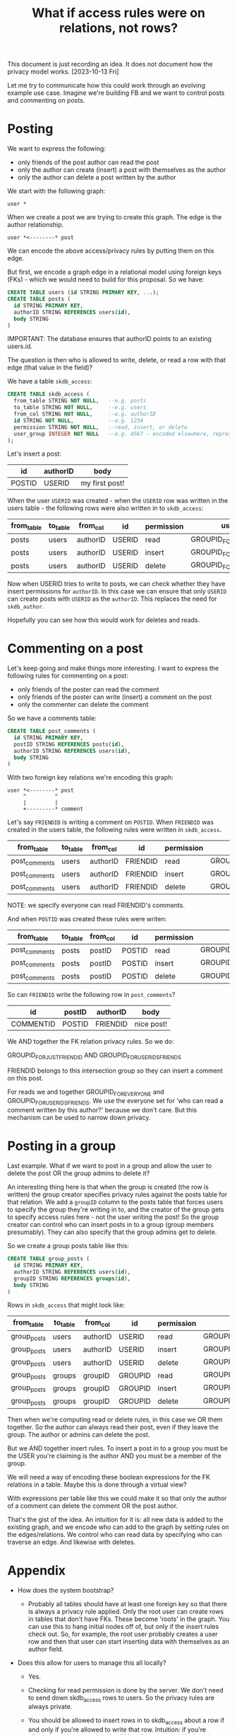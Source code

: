 #+TITLE: What if access rules were on relations, not rows?

This document is just recording an idea. It does not document how the
privacy model works. [2023-10-13 Fri]

Let me try to communicate how this could work through an evolving
example use case. Imagine we're building FB and we want to control
posts and commenting on posts.

* Posting

We want to express the following:

- only friends of the post author can read the post
- only the author can create (insert) a post with themselves as the author
- only the author can delete a post written by the author

We start with the following graph:

#+BEGIN_EXAMPLE
  user *
#+END_EXAMPLE

When we create a post we are trying to create this graph. The edge is
the author relationship.

#+BEGIN_EXAMPLE
  user *<--------* post
#+END_EXAMPLE

We can encode the above access/privacy rules by putting them on this
edge.

But first, we encode a graph edge in a relational model using foreign
keys (FKs) - which we would need to build for this proposal. So we
have:

#+BEGIN_SRC sql
  CREATE TABLE users (id STRING PRIMARY KEY, ...);
  CREATE TABLE posts (
    id STRING PRIMARY KEY,
    authorID STRING REFERENCES users(id),
    body STRING
  )
#+END_SRC

IMPORTANT: The database ensures that authorID points to an existing users.id.

The question is then who is allowed to write, delete, or read a row
with that edge (that value in the field)?

We have a table ~skdb_access~:

#+BEGIN_SRC sql
  CREATE TABLE skdb_access (
    from_table STRING NOT NULL,   --e.g. posts
    to_table STRING NOT NULL,     --e.g. users
    from_col STRING NOT NULL,     --e.g. authorID
    id STRING NOT NULL,           --e.g. 1234
    permission STRING NOT NULL,   --read, insert, or delete
    user_group INTEGER NOT NULL   --e.g. 4567 - encoded elsewhere, represents a list of users
  );
#+END_SRC

Let's insert a post:

| id     | authorID | body           |
|--------+----------+----------------|
| POSTID | USERID   | my first post! |

When the user ~USERID~ was created - when the ~USERID~ row was written
in the users table - the following rows were also written in to
~skdb_access~:

| from_table | to_table | from_col | id     | permission | user_group                  |
|------------+----------+----------+--------+------------+-----------------------------|
| posts      | users    | authorID | USERID | read       | GROUPID_FOR_USERIDS_FRIENDS |
| posts      | users    | authorID | USERID | insert     | GROUPID_FOR_JUST_USERID     |
| posts      | users    | authorID | USERID | delete     | GROUPID_FOR_JUST_USERID     |

Now when USERID tries to write to posts, we can check whether they
have insert permissions for ~authorID~. In this case we can ensure that
only ~USERID~ can create posts with ~USERID~ as the ~authorID~. This
replaces the need for ~skdb_author~.

Hopefully you can see how this would work for deletes and reads.

* Commenting on a post

Let's keep going and make things more interesting. I want to express
the following rules for commenting on a post:

- only friends of the poster can read the comment
- only friends of the poster can write (insert) a comment on the post
- only the commenter can delete the comment

So we have a comments table:

#+BEGIN_SRC sql
    CREATE TABLE post_comments (
      id STRING PRIMARY KEY,
      postID STRING REFERENCES posts(id),
      authorID STRING REFERENCES users(id),
      body STRING
    )
#+END_SRC

With two foreign key relations we're encoding this graph:

#+BEGIN_EXAMPLE
  user *<--------* post
       ^         ^
       |         |
       +---------* comment
#+END_EXAMPLE

Let's say ~FRIENDID~ is writing a comment on ~POSTID~. When ~FRIENDID~ was created in the users table, the following rules were written in ~skdb_access~.

| from_table    | to_table | from_col | id       | permission | user_group                          |
|---------------+----------+----------+----------+------------+-------------------------------------|
| post_comments | users    | authorID | FRIENDID | read       | GROUPID_FOR_EVERYONE                |
| post_comments | users    | authorID | FRIENDID | insert     | GROUPID_FOR_JUST_FRIENDID           |
| post_comments | users    | authorID | FRIENDID | delete     | GROUPID_FOR_JUST_FRIENDID           |

NOTE: we specify everyone can read FRIENDID's comments.

And when ~POSTID~ was created these rules were writen:

| from_table    | to_table | from_col | id     | permission | user_group                  |
|---------------+----------+----------+--------+------------+-----------------------------|
| post_comments | posts    | postID   | POSTID | read       | GROUPID_FOR_USERIDS_FRIENDS |
| post_comments | posts    | postID   | POSTID | insert     | GROUPID_FOR_USERIDS_FRIENDS |
| post_comments | posts    | postID   | POSTID | delete     | GROUPID_FOR_USERIDS_FRIENDS |

So can ~FRIENDID~ write the following row in ~post_comments~?

| id        | postID | authorID | body       |
|-----------+--------+----------+------------|
| COMMENTID | POSTID | FRIENDID | nice post! |

We AND together the FK relation privacy rules. So we do:

GROUPID_FOR_JUST_FRIENDID AND GROUPID_FOR_USERIDS_FRIENDS

FRIENDID belongs to this intersection group so they can insert a
comment on this post.

For reads we and together GROUPID_FOR_EVERYONE and
GROUPID_FOR_USERIDS_FRIENDS. We use the everyone set for 'who can read
a comment written by this author?' because we don't care. But this
mechanism can be used to narrow down privacy.

* Posting in a group

Last example. What if we want to post in a group and allow the user to
delete the post OR the group admins to delete it?

An interesting thing here is that when the group is created (the row
is written) the group creator specifies privacy rules against the
posts table for that relation. We add a ~groupID~ column to the posts
table that forces users to specify the group they're writing in to,
and the creator of the group gets to specify access rules here - not
the user writing the post! So the group creator can control who can
insert posts in to a group (group members presumably). They can also
specify that the group admins get to delete.

So we create a group posts table like this:

#+BEGIN_SRC sql
  CREATE TABLE group_posts (
    id STRING PRIMARY KEY,
    authorID STRING REFERENCES users(id),
    groupID STRING REFERENCES groups(id),
    body STRING
  )
#+END_SRC

Rows in ~skdb_access~ that might look like:

| from_table  | to_table | from_col | id      | permission | user_group                  |
|-------------+----------+----------+---------+------------+-----------------------------|
| group_posts | users    | authorID | USERID  | read       | GROUPID_FOR_JUST_USERID     |
| group_posts | users    | authorID | USERID  | insert     | GROUPID_FOR_JUST_USERID     |
| group_posts | users    | authorID | USERID  | delete     | GROUPID_FOR_JUST_USERID     |
| group_posts | groups   | groupID  | GROUPID | read       | GROUPID_FOR_GROUPID_MEMBERS |
| group_posts | groups   | groupID  | GROUPID | insert     | GROUPID_FOR_GROUPID_MEMBERS |
| group_posts | groups   | groupID  | GROUPID | delete     | GROUPID_FOR_GROUPID_ADMINS  |

Then when we're computing read or delete rules, in this case we OR
them together. So the author can always read their post, even if they
leave the group. The author or admins can delete the post.

But we AND together insert rules. To insert a post in to a group you
must be the USER you're claiming is the author AND you must be a
member of the group.

We will need a way of encoding these boolean expressions for the FK
relations in a table. Maybe this is done through a virtual view?

With expressions per table like this we could make it so that only the
author of a comment can delete the comment OR the post author.

That's the gist of the idea. An intuition for it is: all new data is
added to the existing graph, and we encode who can add to the graph by
setting rules on the edges/relations. We control who can read data by
specifying who can traverse an edge. And likewise with deletes.

* Appendix

- How does the system bootstrap?
  - Probably all tables should have at least one foreign key so that
    there is always a privacy rule applied. Only the root user can
    create rows in tables that don't have FKs. These become 'roots' in
    the graph. You can use this to hang initial nodes off of, but only
    if the insert rules check out. So, for example, the root user
    probably creates a user row and then that user can start inserting
    data with themselves as an author field.

- Does this allow for users to manage this all locally?

  - Yes.

  - Checking for read permission is done by the server. We don't need
    to send down skdb_access rows to users. So the privacy rules are
    always private.

  - You should be allowed to insert rows in to skdb_access about a row
    if and only if you're allowed to write that row. Intuition: if
    you're allowed to write a row you should be allowed to specify the
    privacy around it.

  - Deletes should be automatic. If you delete a row, the privacy
    rules about it should be deleted for you. So you could do deletes
    or updates by re-writing a row and the rules around it at once.

  - In all 3 scenarios we don't /need/ to share the rules with another
    user. We might want to share something cut down though so that
    this stuff can be checked locally. Just how the rules apply to
    this user.

- Isn't that a lot of rows in the skdb_access table?

  - Maybe. These rules need to be encoded somewhere. We can use NULLs
    in skdb_access to specify defaults so not every single object and
    possible relation needs to be specified. We can probably optimise
    this data structure.

- If all tables have PKs and FKs, do we end up with LWW everywhere?

  - Yes. But it's trivial to emulate our current non-pk conflict model
    using sid() for yourself.

* A worked example demonstrating virtual views and aggregation

Let's look at how an auction might work.

We have the following schema.

#+BEGIN_SRC sql
  CREATE TABLE auctions (
    id STRING PRIMARY KEY,
    creator STRING REFERENCES users(id),
    ends_at INTEGER NOT NULL,
    ...
  );

  CREATE TABLE bids (
    id STRING PRIMARY KEY,
    auction STRING REFERENCES auctions(id),
    bidder STRING REFERENCES users(id),
    amount INTEGER NOT NULL,
    ...
  );
#+END_SRC

Representing the graph:

#+BEGIN_EXAMPLE
   auction *--------->* users
           ^          ^
           |          |
      bids *----------+
#+END_EXAMPLE

** Worked example for how and when privacy would be recorded for the above data model

Let's say we want the following privacy rules:

- only user $x$ may create an auction with $x$ as the creator
- only user $x$ may delete an auction that has been created by $x$
- all users may see all auctions

- only user $y$ may enter a bid on an auction with $y$ as the bidder
- any user may enter a bid on any auction
- only the bidder may see their bids
- no one can delete a bid

This is achieved by:

When the /system/ creates a user, ~$A_USER_ID~, it inserts the following
rows in ~skdb_access~:

| from_table | to_table | from_col | id         | permission | user_group                   |
|------------+----------+----------+------------+------------+------------------------------|
| auctions   | users    | creator  | $A_USER_ID | read       | GROUP_ID_FOR_EVERYONE        |
| auctions   | users    | creator  | $A_USER_ID | insert     | GROUP_ID_FOR_JUST_$A_USER_ID |
| auctions   | users    | creator  | $A_USER_ID | delete     | GROUP_ID_FOR_JUST_$A_USER_ID |
| bids       | users    | bidder   | $A_USER_ID | read       | GROUP_ID_FOR_JUST_$A_USER_ID |
| bids       | users    | bidder   | $A_USER_ID | insert     | GROUP_ID_FOR_JUST_$A_USER_ID |
| bids       | users    | bidder   | $A_USER_ID | delete     | GROUP_ID_FOR_NO_ONE          |

When a /user/ creates an auction, ~$AN_AUCTION_ID~, the user inserts the
following rows in ~skdb_access~:

| from_table | to_table | from_col | id             | permission | user_group            |
|------------+----------+----------+----------------+------------+-----------------------|
| bids       | auctions | auction  | $AN_AUCTION_ID | read       | GROUP_ID_FOR_EVERYONE |
| bids       | auctions | auction  | $AN_AUCTION_ID | insert     | GROUP_ID_FOR_EVERYONE |
| bids       | auctions | auction  | $AN_AUCTION_ID | delete     | <does not matter>     |

The rules on the bids table are ANDed together. There is only one
reference on the auctions table so there's no equation to specify.

** Aggregation

Let's communicate who won an auction. We want to share derived data in
the form of a virtual view with some users. We define the ~winners~
vitual view on the server:

#+BEGIN_SRC sql
  CREATE VIRTUAL VIEW winners AS
    SELECT
      id as auction,
      max_by(amount, bidder) as winner,
      max(amount) as winning_bid
    FROM auctions
    WHERE ends_at < now()
    GROUP BY id
#+END_SRC

Let's say we want the privacy to be that only the winner and the
auction creator can see the row for the winner of an auction. We would
write the following in to ~skdb_access~ and specify that the auction
field and the winner field are ORd together for ~winners~.

| from_table | to_table | from_col | id            | permission | user_group                              |
|------------+----------+----------+---------------+------------+-----------------------------------------|
| winners    | auctions | auction  | AN_AUCTION_ID | read       | GROUPID_FOR_JUST_AUCTION_CREATOR_USERID |
| winners    | users    | winner   | A_USER_ID     | read       | GROUPID_FOR_JUST_USER_ID                |

NOTE that:

- We only need to define read permission as winners is a view and can
  only be read.

- These rows are written when the auctions row is written or the users
  row is written. We don't need to worry about virtual views managing
  privacy. In other words: the user that creates the data specifies
  the privacy of that data. Downstream tables that reference multiple
  pieces of data specify how that is combined at table/view creation
  time.

- Neither the auction winner nor the auction creator control the
  privacy in entirety. They both are guaranteed to be able to see the
  result.

** Aggregation combining multiple values

The last example of aggregation picked a single value (max) so it's
relatively easy to see how this would work in a graph. But what about
something like count or sum that is aggregating many values?

Let's see how this works with another use case. We'll choose a fairly
arbitrary rule that (perhaps) isn't realistic but demonstrates you can
express complex privacy rules:

- only users that have bidded on an auction, and the auction creator,
  can see the total count of bids

First we need the total count:

#+BEGIN_SRC sql
  CREATE VIRTUAL VIEW auction_bid_counts AS
    SELECT
      auction,
      bidder,
      n_bids
    FROM
        (SELECT
           auction, bidder
         FROM bids
         GROUP BY auction, bidder) auction_bidders
      INNER JOIN
        (SELECT
          auction,
          count(*) as n_bids
        FROM bids
        GROUP BY auction) total_bids_per_auction
      ON auction_bidders.auction = total_bids_per_auction.auction
#+END_SRC

We get a table with the total bids that references an auction and a bidder. So we just set the privac rules as:

| from_table         | to_table | from_col | id            | permission | user_group                              |
|--------------------+----------+----------+---------------+------------+-----------------------------------------|
| auction_bid_counts | auctions | auction  | AN_AUCTION_ID | read       | GROUPID_FOR_JUST_AUCTION_CREATOR_USERID |
| auction_bid_counts | users    | winner   | A_USER_ID     | read       | GROUPID_FOR_JUST_USER_ID                |

and OR them together.
